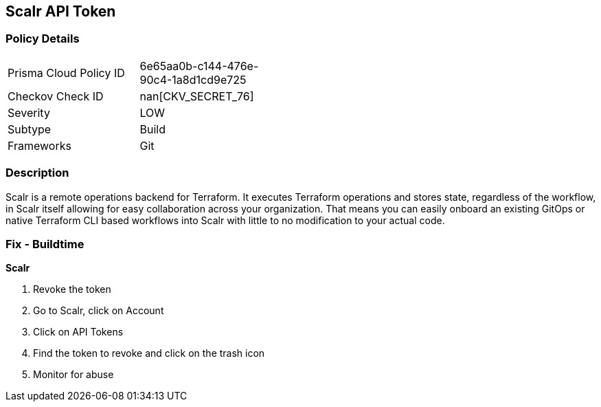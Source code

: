 == Scalr API Token


=== Policy Details 

[width=45%]
[cols="1,1"]
|=== 
|Prisma Cloud Policy ID 
| 6e65aa0b-c144-476e-90c4-1a8d1cd9e725

|Checkov Check ID 
| nan[CKV_SECRET_76]

|Severity
|LOW

|Subtype
|Build

|Frameworks
|Git

|=== 



=== Description 


Scalr is a remote operations backend for Terraform.
It executes Terraform operations and stores state, regardless of the workflow, in Scalr itself allowing for easy collaboration across your organization.
That means you can easily onboard an existing GitOps or native Terraform CLI based workflows into Scalr with little to no modification to your actual code.

=== Fix - Buildtime


*Scalr* 



.  Revoke the token

. Go to Scalr, click on Account

. Click on API Tokens

. Find the token to revoke and click on the trash icon

.  Monitor for abuse
